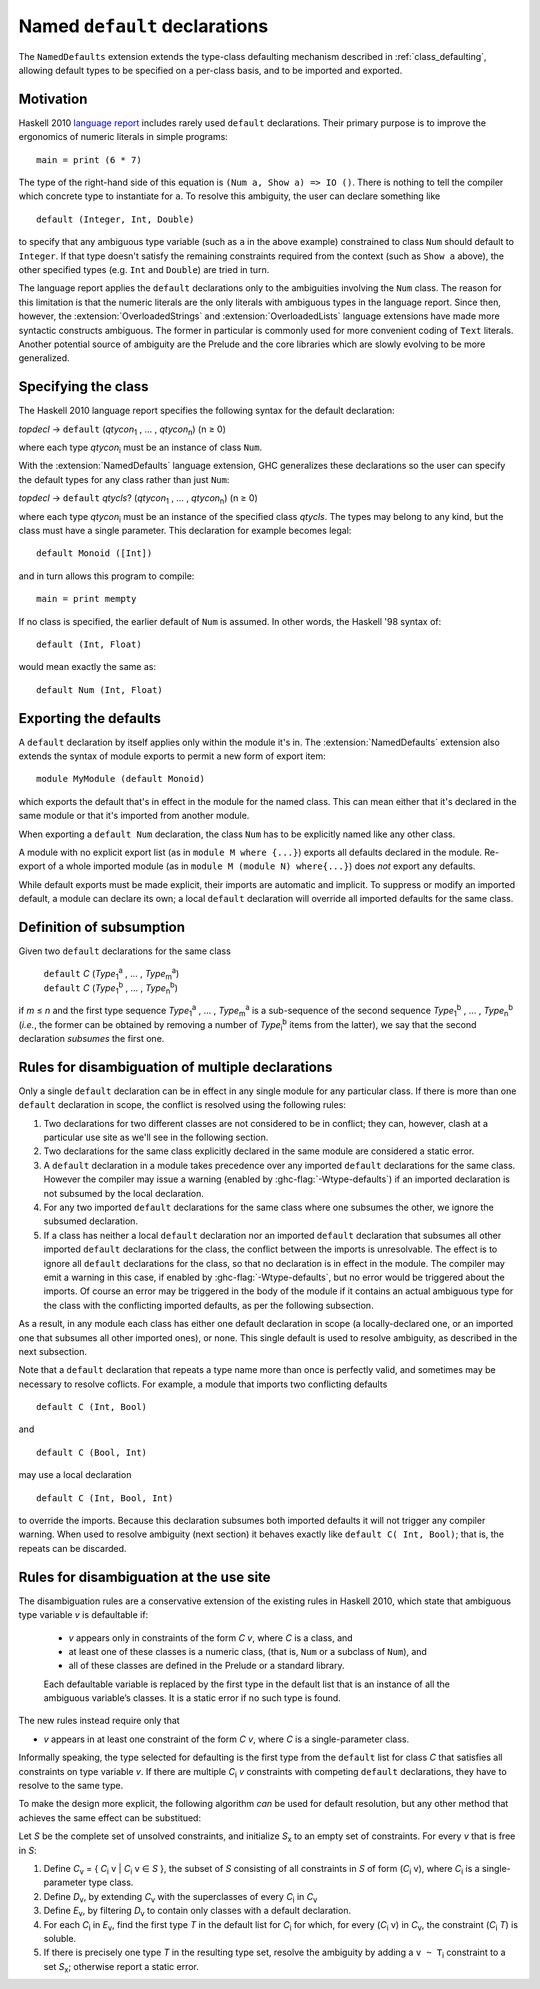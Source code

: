Named ``default`` declarations
==============================

.. extension:: NamedDefaults
    :shortdesc:
      Enable ``default`` declarations with explicitly named class,
      extending :ref:`class_defaulting`.

The ``NamedDefaults`` extension extends the type-class defaulting mechanism
described in :ref:`class_defaulting`, allowing default types to be specified
on a per-class basis, and to be imported and exported.

Motivation
----------

Haskell 2010 `language report
<https://www.haskell.org/onlinereport/haskell2010/haskellch4.html#x10-790004.3.4>`__
includes rarely used ``default`` declarations. Their primary purpose is to
improve the ergonomics of numeric literals in simple programs: ::

    main = print (6 * 7)

The type of the right-hand side of this equation is ``(Num a, Show a) => IO
()``. There is nothing to tell the compiler which concrete type to instantiate
for ``a``. To resolve this ambiguity, the user can declare something like ::

    default (Integer, Int, Double)

to specify that any ambiguous type variable (such as ``a`` in the above example)
constrained to class ``Num`` should default to ``Integer``. If that type doesn't
satisfy the remaining constraints required from the context (such as ``Show a``
above), the other specified types (e.g. ``Int`` and ``Double``) are tried in
turn.

The language report applies the ``default`` declarations only to the ambiguities
involving the ``Num`` class. The reason for this limitation is that the numeric
literals are the only literals with ambiguous types in the language
report. Since then, however, the :extension:`OverloadedStrings` and
:extension:`OverloadedLists` language extensions have made more syntactic
constructs ambiguous. The former in particular is commonly used for more
convenient coding of ``Text`` literals. Another potential source of ambiguity
are the Prelude and the core libraries which are slowly evolving to be more
generalized.

Specifying the class
--------------------

The Haskell 2010 language report specifies the following syntax for the default
declaration:

|    \ *topdecl* → ``default`` (*qtycon*\ `1`:subscript: , … , *qtycon*\ `n`:subscript:) (n ≥ 0)

where each type *qtycon*\ `i`:subscript: must be an instance of class ``Num``.

With the :extension:`NamedDefaults` language extension, GHC generalizes these
declarations so the user can specify the default types for any class rather than
just ``Num``:

|    \ *topdecl* → ``default`` *qtycls*? (*qtycon*\ `1`:subscript: , … , *qtycon*\ `n`:subscript:) (n ≥ 0)

where each type *qtycon*\ `i`:subscript: must be an instance of the specified
class *qtycls*. The types may belong to any kind, but the class must have a
single parameter. This declaration for example becomes legal: ::

    default Monoid ([Int])

and in turn allows this program to compile: ::

    main = print mempty

If no class is specified, the earlier default of ``Num`` is assumed. In other
words, the Haskell '98 syntax of::

    default (Int, Float)

would mean exactly the same as::

    default Num (Int, Float)

Exporting the defaults
----------------------

A ``default`` declaration by itself applies only within the module it's in. The
:extension:`NamedDefaults` extension also extends the syntax of module exports
to permit a new form of export item: ::

    module MyModule (default Monoid)

which exports the default that's in effect in the module for the named
class. This can mean either that it's declared in the same module or that it's
imported from another module.

When exporting a ``default Num`` declaration, the class ``Num`` has to be
explicitly named like any other class.

A module with no explicit export list (as in ``module M where {...}``) exports
all defaults declared in the module. Re-export of a whole imported module (as in
``module M (module N) where{...}``) does *not* export any defaults.

While default exports must be made explicit, their imports are automatic
and implicit. To suppress or modify an imported default, a module can declare
its own; a local ``default`` declaration will override all imported defaults for
the same class.

Definition of subsumption
-------------------------

Given two ``default`` declarations for the same class
   
   |      ``default`` *C*  (*Type*\ `1`:subscript:\ `a`:superscript: , … , *Type*\ `m`:subscript:\ `a`:superscript:)
   |      ``default`` *C*  (*Type*\ `1`:subscript:\ `b`:superscript: , … , *Type*\ `n`:subscript:\ `b`:superscript:)

if *m* ≤ *n* and the first type sequence *Type*\ `1`:subscript:\
`a`:superscript: , … , *Type*\ `m`:subscript:\ `a`:superscript: is a
sub-sequence of the second sequence *Type*\ `1`:subscript:\ `b`:superscript: , …
, *Type*\ `n`:subscript:\ `b`:superscript: (*i.e.*, the former can be obtained
by removing a number of *Type*\ `i`:subscript:\ `b`:superscript: items from the
latter), we say that the second declaration *subsumes* the first one.


Rules for disambiguation of multiple declarations
-------------------------------------------------

Only a single ``default`` declaration can be in effect in any single module for
any particular class. If there is more than one ``default`` declaration in
scope, the conflict is resolved using the following rules:

1. Two declarations for two different classes are not considered to be in
   conflict; they can, however, clash at a particular use site as we'll see in
   the following section.
2. Two declarations for the same class explicitly declared in the same module
   are considered a static error.
3. A ``default`` declaration in a module takes precedence over any imported
   ``default`` declarations for the same class. However the compiler may issue
   a warning (enabled by :ghc-flag:`-Wtype-defaults`) if an imported declaration
   is not subsumed by the local declaration.
4. For any two imported ``default`` declarations for the same class where one
   subsumes the other, we ignore the subsumed declaration.
5. If a class has neither a local ``default`` declaration nor an imported
   ``default`` declaration that subsumes all other imported ``default``
   declarations for the class, the conflict between the imports is
   unresolvable. The effect is to ignore all ``default`` declarations for the
   class, so that no declaration is in effect in the module. The compiler may
   emit a warning in this case, if enabled by :ghc-flag:`-Wtype-defaults`, but
   no error would be triggered about the imports. Of course an error may be
   triggered in the body of the module if it contains an actual ambiguous type
   for the class with the conflicting imported defaults, as per the following
   subsection.

As a result, in any module each class has either one default declaration in
scope (a locally-declared one, or an imported one that subsumes all other
imported ones), or none. This single default is used to resolve ambiguity, as
described in the next subsection.

Note that a ``default`` declaration that repeats a type name more than once is
perfectly valid, and sometimes may be necessary to resolve coflicts. For
example, a module that imports two conflicting defaults

::

   default C (Int, Bool)

and
   
::

   default C (Bool, Int)

may use a local declaration

::

   default C (Int, Bool, Int)

to override the imports. Because this declaration subsumes both imported
defaults it will not trigger any compiler warning. When used to resolve
ambiguity (next section) it behaves exactly like ``default C( Int, Bool)``; that
is, the repeats can be discarded.

   
Rules for disambiguation at the use site
----------------------------------------

The disambiguation rules are a conservative extension of the existing rules in
Haskell 2010, which state that ambiguous type variable *v* is defaultable if:

    - *v* appears only in constraints of the form *C* *v*, where *C* is a class,
      and

    - at least one of these classes is a numeric class, (that is, ``Num`` or a
      subclass of ``Num``), and

    - all of these classes are defined in the Prelude or a standard library.

    Each defaultable variable is replaced by the first type in the default list
    that is an instance of all the ambiguous variable’s classes. It is a static
    error if no such type is found.

The new rules instead require only that 

- *v* appears in at least one constraint of the form *C* *v*, where *C* is a
  single-parameter class.

Informally speaking, the type selected for defaulting is the first type from the
``default`` list for class *C* that satisfies all constraints on type variable
*v*. If there are multiple *C*\ `i`:subscript: *v* constraints with competing
``default`` declarations, they have to resolve to the same type.

To make the design more explicit, the following algorithm *can* be used for
default resolution, but any other method that achieves the same effect can be
substitued:

Let *S* be the complete set of unsolved constraints, and initialize *S*\
`x`:subscript: to an empty set of constraints.  For every *v* that is free in
*S*:

1. Define *C*\ `v`:subscript: = { *C*\ `i`:subscript: v | *C*\ `i`:subscript: v
   ∈ *S* }, the subset of *S* consisting of all constraints in *S* of form (*C*\
   `i`:subscript: v), where *C*\ `i`:subscript: is a single-parameter type class.
2. Define *D*\ `v`:subscript:, by extending *C*\ `v`:subscript: with the
   superclasses of every *C*\ `i`:subscript: in *C*\ `v`:subscript:
3. Define *E*\ `v`:subscript:, by filtering *D*\ `v`:subscript: to contain only
   classes with a default declaration.
4. For each *C*\ `i`:subscript: in *E*\ `v`:subscript:, find the first type *T*
   in the default list for *C*\ `i`:subscript: for which, for every (*C*\
   `i`:subscript: v) in *C*\ `v`:subscript:, the constraint (*C*\ `i`:subscript:
   *T*) is soluble.
5. If there is precisely one type *T* in the resulting type set, resolve the
   ambiguity by adding a ``v ~ T``\ `i`:subscript: constraint to a set *S*\
   `x`:subscript:; otherwise report a static error.
